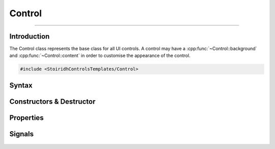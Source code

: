 Control
====================================================================================================

.. Copyright 2016 Stòiridh Project.
.. This file is under the FDL licence, see LICENCE.FDL for details.

.. sectionauthor:: William McKIE <mckie.william@hotmail.co.uk>
.. cpp:namespace:: StoiridhControlsTemplates

----------------------------------------------------------------------------------------------------

Introduction
------------

The Control class represents the base class for all UI controls. A control may have a
:cpp:func:`~Control::background` and :cpp:func:`~Control::content` in order to customise the
appearance of the control.

.. code-block:: cpp

   #include <StoiridhControlsTemplates/Control>

Syntax
------

.. cpp:class:: Control : public QQuickItem

   The Control class provides a base class for all UI controls.

.. cpp:namespace-push:: Control

Constructors & Destructor
-------------------------

   .. cpp:function:: Control(QQuickItem *parent = nullptr)

      Construct a control with the given ``parent``.

   .. cpp:function:: ~Control()

      Destroy *this* control.

Properties
----------

   .. cpp:function:: qreal availableWidth() const

      Return the available width for the content item.

   .. cpp:function:: qreal availableHeight() const

      Return the available height for the content item.

   .. cpp:function:: qreal paddings() const

      Return the global paddings of the control.

   .. cpp:function:: void setPaddings(qreal paddings)

      Set the global paddings for the control.

   .. cpp:function:: void resetPaddings()

      Reset the global paddings to *nought*.

   .. cpp:function:: Padding *padding() const

      Return the padding of the control.

   .. cpp:function:: QQuickItem *background() const

      Return the background item of the control.

   .. cpp:function:: void setBackground(QQuickItem *background)

      Set the background item of the control.

   .. cpp:function:: QQuickItem *content() const

      Return the content item of the control.

   .. cpp:function:: void setContent(QQuickItem *content)

      Set the content item of the control.

Signals
-------

   .. cpp:function:: void paddingsChanged()

      Emit when the :cpp:func:`~paddings` property changes.

   .. cpp:function:: void backgroundChanged()

      Emit when the :cpp:func:`~background` property changes.

   .. cpp:function:: void contentChanged()

      Emit when the :cpp:func:`~content` property changes.

.. cpp:namespace-pop::
